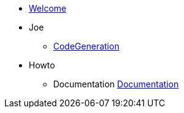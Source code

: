 * xref:index.adoc[Welcome]
* Joe
** xref:joe:codegeneration.adoc[CodeGeneration]
* Howto
** Documentation xref:documentation.adoc[Documentation]
